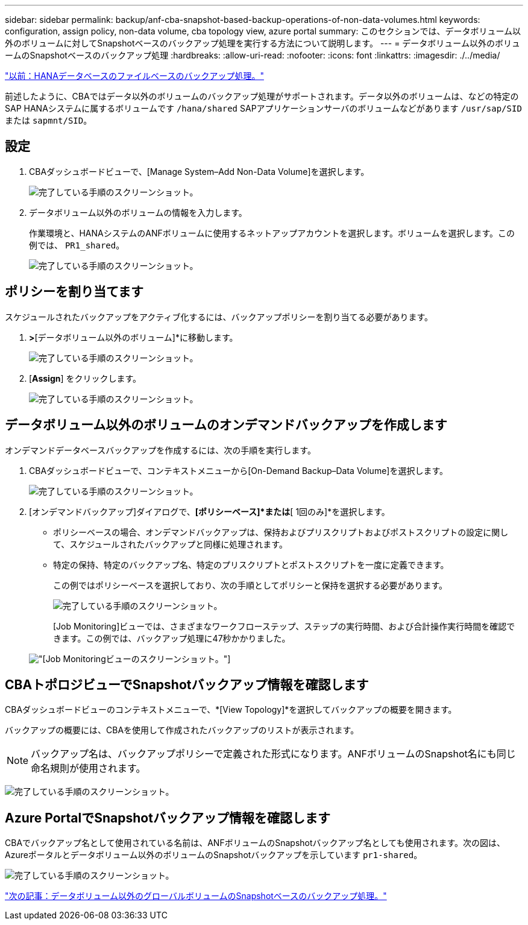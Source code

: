 ---
sidebar: sidebar 
permalink: backup/anf-cba-snapshot-based-backup-operations-of-non-data-volumes.html 
keywords: configuration, assign policy, non-data volume, cba topology view, azure portal 
summary: このセクションでは、データボリューム以外のボリュームに対してSnapshotベースのバックアップ処理を実行する方法について説明します。 
---
= データボリューム以外のボリュームのSnapshotベースのバックアップ処理
:hardbreaks:
:allow-uri-read: 
:nofooter: 
:icons: font
:linkattrs: 
:imagesdir: ./../media/


link:anf-cba-file-based-backup-operations-of-the-hana-database.html["以前：HANAデータベースのファイルベースのバックアップ処理。"]

[role="lead"]
前述したように、CBAではデータ以外のボリュームのバックアップ処理がサポートされます。データ以外のボリュームは、などの特定のSAP HANAシステムに属するボリュームです `/hana/shared` SAPアプリケーションサーバのボリュームなどがあります `/usr/sap/SID` または `sapmnt/SID`。



== 設定

. CBAダッシュボードビューで、[Manage System–Add Non-Data Volume]を選択します。
+
image:anf-cba-image57.png["完了している手順のスクリーンショット。"]

. データボリューム以外のボリュームの情報を入力します。
+
作業環境と、HANAシステムのANFボリュームに使用するネットアップアカウントを選択します。ボリュームを選択します。この例では、 `PR1_shared`。

+
image:anf-cba-image58.png["完了している手順のスクリーンショット。"]





== ポリシーを割り当てます

スケジュールされたバックアップをアクティブ化するには、バックアップポリシーを割り当てる必要があります。

. [ポリシーの割り当て]*>*[データボリューム以外のボリューム]*に移動します。
+
image:anf-cba-image59.png["完了している手順のスクリーンショット。"]

. [*Assign*] をクリックします。
+
image:anf-cba-image60.png["完了している手順のスクリーンショット。"]





== データボリューム以外のボリュームのオンデマンドバックアップを作成します

オンデマンドデータベースバックアップを作成するには、次の手順を実行します。

. CBAダッシュボードビューで、コンテキストメニューから[On-Demand Backup–Data Volume]を選択します。
+
image:anf-cba-image61.png["完了している手順のスクリーンショット。"]

. [オンデマンドバックアップ]ダイアログで、*[ポリシーベース]*または*[ 1回のみ]*を選択します。
+
** ポリシーベースの場合、オンデマンドバックアップは、保持およびプリスクリプトおよびポストスクリプトの設定に関して、スケジュールされたバックアップと同様に処理されます。
** 特定の保持、特定のバックアップ名、特定のプリスクリプトとポストスクリプトを一度に定義できます。
+
この例ではポリシーベースを選択しており、次の手順としてポリシーと保持を選択する必要があります。

+
image:anf-cba-image62.png["完了している手順のスクリーンショット。"]

+
[Job Monitoring]ビューでは、さまざまなワークフローステップ、ステップの実行時間、および合計操作実行時間を確認できます。この例では、バックアップ処理に47秒かかりました。

+
image:anf-cba-image63.png["[Job Monitoring]ビューのスクリーンショット。"]







== CBAトポロジビューでSnapshotバックアップ情報を確認します

CBAダッシュボードビューのコンテキストメニューで、*[View Topology]*を選択してバックアップの概要を開きます。

バックアップの概要には、CBAを使用して作成されたバックアップのリストが表示されます。


NOTE: バックアップ名は、バックアップポリシーで定義された形式になります。ANFボリュームのSnapshot名にも同じ命名規則が使用されます。

image:anf-cba-image64.png["完了している手順のスクリーンショット。"]



== Azure PortalでSnapshotバックアップ情報を確認します

CBAでバックアップ名として使用されている名前は、ANFボリュームのSnapshotバックアップ名としても使用されます。次の図は、Azureポータルとデータボリューム以外のボリュームのSnapshotバックアップを示しています `pr1-shared`。

image:anf-cba-image65.png["完了している手順のスクリーンショット。"]

link:anf-cba-snapshot-based-backup-operations-of-global-non-data-volumes.html["次の記事：データボリューム以外のグローバルボリュームのSnapshotベースのバックアップ処理。"]
